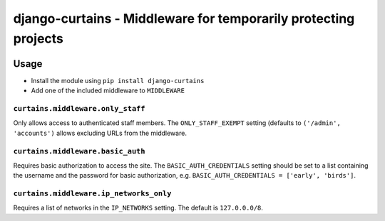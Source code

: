 ================================================================
django-curtains - Middleware for temporarily protecting projects
================================================================

.. image:: https://travis-ci.org/matthiask/django-curtains.svg?branch=master
    :target: https://travis-ci.org/matthiask/django-curtains


Usage
=====

- Install the module using ``pip install django-curtains``
- Add one of the included middleware to ``MIDDLEWARE``


``curtains.middleware.only_staff``
~~~~~~~~~~~~~~~~~~~~~~~~~~~~~~~~~~

Only allows access to authenticated staff members. The
``ONLY_STAFF_EXEMPT`` setting (defaults to ``('/admin', 'accounts')``
allows excluding URLs from the middleware.


``curtains.middleware.basic_auth``
~~~~~~~~~~~~~~~~~~~~~~~~~~~~~~~~~~

Requires basic authorization to access the site. The
``BASIC_AUTH_CREDENTIALS`` setting should be set to a list containing
the username and the password for basic authorization, e.g.
``BASIC_AUTH_CREDENTIALS = ['early', 'birds']``.


``curtains.middleware.ip_networks_only``
~~~~~~~~~~~~~~~~~~~~~~~~~~~~~~~~~~~~~~~~

Requires a list of networks in the ``IP_NETWORKS`` setting. The default
is ``127.0.0.0/8``.
